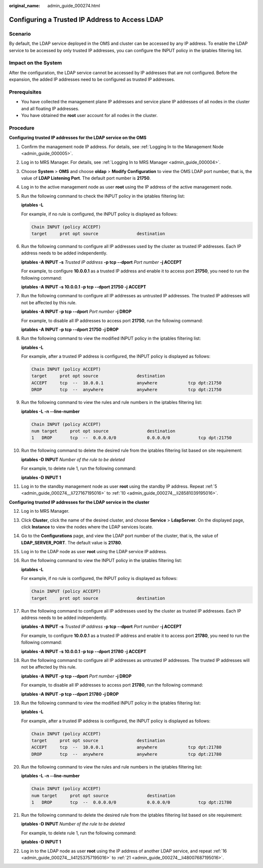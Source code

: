 :original_name: admin_guide_000274.html

.. _admin_guide_000274:

Configuring a Trusted IP Address to Access LDAP
===============================================

Scenario
--------

By default, the LDAP service deployed in the OMS and cluster can be accessed by any IP address. To enable the LDAP service to be accessed by only trusted IP addresses, you can configure the INPUT policy in the iptables filtering list.

Impact on the System
--------------------

After the configuration, the LDAP service cannot be accessed by IP addresses that are not configured. Before the expansion, the added IP addresses need to be configured as trusted IP addresses.

Prerequisites
-------------

-  You have collected the management plane IP addresses and service plane IP addresses of all nodes in the cluster and all floating IP addresses.
-  You have obtained the **root** user account for all nodes in the cluster.

Procedure
---------

**Configuring trusted IP addresses for the LDAP service on the OMS**

#. Confirm the management node IP address. For details, see :ref:`Logging In to the Management Node <admin_guide_000005>`.

#. Log in to MRS Manager. For details, see :ref:`Logging In to MRS Manager <admin_guide_000004>`.

#. Choose **System** > **OMS** and choose **oldap** > **Modify Configuration** to view the OMS LDAP port number, that is, the value of **LDAP Listening Port**. The default port number is **21750**.

#. Log in to the active management node as user **root** using the IP address of the active management node.

#. .. _admin_guide_000274__li727167195016:

   Run the following command to check the INPUT policy in the iptables filtering list:

   **iptables -L**

   For example, if no rule is configured, the INPUT policy is displayed as follows:

   .. code-block::

      Chain INPUT (policy ACCEPT)
      target     prot opt source               destination

#. Run the following command to configure all IP addresses used by the cluster as trusted IP addresses. Each IP address needs to be added independently.

   **iptables -A INPUT -s** *Trusted IP address* **-p tcp --dport** *Port number* **-j ACCEPT**

   For example, to configure **10.0.0.1** as a trusted IP address and enable it to access port **21750**, you need to run the following command:

   **iptables -A INPUT -s 10.0.0.1 -p tcp --dport 21750 -j ACCEPT**

#. Run the following command to configure all IP addresses as untrusted IP addresses. The trusted IP addresses will not be affected by this rule.

   **iptables -A INPUT -p tcp --dport** *Port number* **-j DROP**

   For example, to disable all IP addresses to access port **21750**, run the following command:

   **iptables -A INPUT -p tcp --dport 21750 -j DROP**

#. Run the following command to view the modified INPUT policy in the iptables filtering list:

   **iptables -L**

   For example, after a trusted IP address is configured, the INPUT policy is displayed as follows:

   .. code-block::

      Chain INPUT (policy ACCEPT)
      target     prot opt source               destination
      ACCEPT     tcp  --  10.0.0.1             anywhere            tcp dpt:21750
      DROP       tcp  --  anywhere             anywhere            tcp dpt:21750

#. Run the following command to view the rules and rule numbers in the iptables filtering list:

   **iptables -L -n --line-number**

   .. code-block::

      Chain INPUT (policy ACCEPT)
      num target     prot opt source               destination
      1   DROP       tcp  --  0.0.0.0/0            0.0.0.0/0           tcp dpt:21750

#. .. _admin_guide_000274__li28581039195016:

   Run the following command to delete the desired rule from the iptables filtering list based on site requirement:

   **iptables -D INPUT** *Number of the rule to be deleted*

   For example, to delete rule 1, run the following command:

   **iptables -D INPUT 1**

#. Log in to the standby management node as user **root** using the standby IP address. Repeat :ref:`5 <admin_guide_000274__li727167195016>` to :ref:`10 <admin_guide_000274__li28581039195016>`.

**Configuring trusted IP addresses for the LDAP service in the cluster**

12. Log in to MRS Manager.

13. Click **Cluster**, click the name of the desired cluster, and choose **Service** > **LdapServer**. On the displayed page, click **Instance** to view the nodes where the LDAP services locate.

14. Go to the **Configurations** page, and view the LDAP port number of the cluster, that is, the value of **LDAP_SERVER_PORT**. The default value is **21780**.

15. Log in to the LDAP node as user **root** using the LDAP service IP address.

16. .. _admin_guide_000274__li41253757195016:

    Run the following command to view the INPUT policy in the iptables filtering list:

    **iptables -L**

    For example, if no rule is configured, the INPUT policy is displayed as follows:

    .. code-block::

       Chain INPUT (policy ACCEPT)
       target     prot opt source               destination

17. Run the following command to configure all IP addresses used by the cluster as trusted IP addresses. Each IP address needs to be added independently.

    **iptables -A INPUT -s** *Trusted IP address* **-p tcp --dport** *Port number* **-j ACCEPT**

    For example, to configure **10.0.0.1** as a trusted IP address and enable it to access port **21780**, you need to run the following command:

    **iptables -A INPUT -s 10.0.0.1 -p tcp --dport 21780 -j ACCEPT**

18. Run the following command to configure all IP addresses as untrusted IP addresses. The trusted IP addresses will not be affected by this rule.

    **iptables -A INPUT -p tcp --dport** *Port number* **-j DROP**

    For example, to disable all IP addresses to access port **21780**, run the following command:

    **iptables -A INPUT -p tcp --dport 21780 -j DROP**

19. Run the following command to view the modified INPUT policy in the iptables filtering list:

    **iptables -L**

    For example, after a trusted IP address is configured, the INPUT policy is displayed as follows:

    .. code-block::

       Chain INPUT (policy ACCEPT)
       target     prot opt source               destination
       ACCEPT     tcp  --  10.0.0.1             anywhere            tcp dpt:21780
       DROP       tcp  --  anywhere             anywhere            tcp dpt:21780

20. Run the following command to view the rules and rule numbers in the iptables filtering list:

    **iptables -L -n --line-number**

    .. code-block::

       Chain INPUT (policy ACCEPT)
       num target     prot opt source               destination
       1   DROP       tcp  --  0.0.0.0/0            0.0.0.0/0           tcp dpt:21780

21. .. _admin_guide_000274__li48007687195016:

    Run the following command to delete the desired rule from the iptables filtering list based on site requirement:

    **iptables -D INPUT** *Number of the rule to be deleted*

    For example, to delete rule 1, run the following command:

    **iptables -D INPUT 1**

22. Log in to the LDAP node as user **root** using the IP address of another LDAP service, and repeat :ref:`16 <admin_guide_000274__li41253757195016>` to :ref:`21 <admin_guide_000274__li48007687195016>`.
